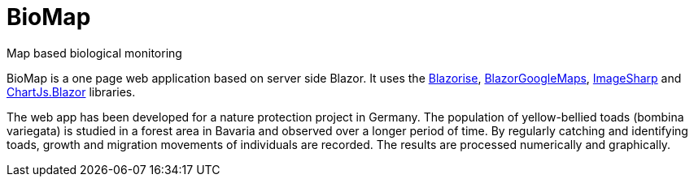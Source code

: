 # BioMap

Map based biological monitoring

BioMap is a one page web application based  on server side Blazor. It uses the https://github.com/stsrki/Blazorise[Blazorise], https://github.com/rungwiroon/BlazorGoogleMaps[BlazorGoogleMaps], https://github.com/SixLabors/ImageSharp[ImageSharp] and https://github.com/mariusmuntean/ChartJs.Blazor[ChartJs.Blazor] libraries.

The web app has been developed for a nature protection project in Germany. The population of yellow-bellied toads (bombina variegata) is studied in a forest area in Bavaria and observed over a longer period of time. By regularly catching and identifying toads, growth and migration movements of individuals are recorded. The results are processed numerically and graphically.
